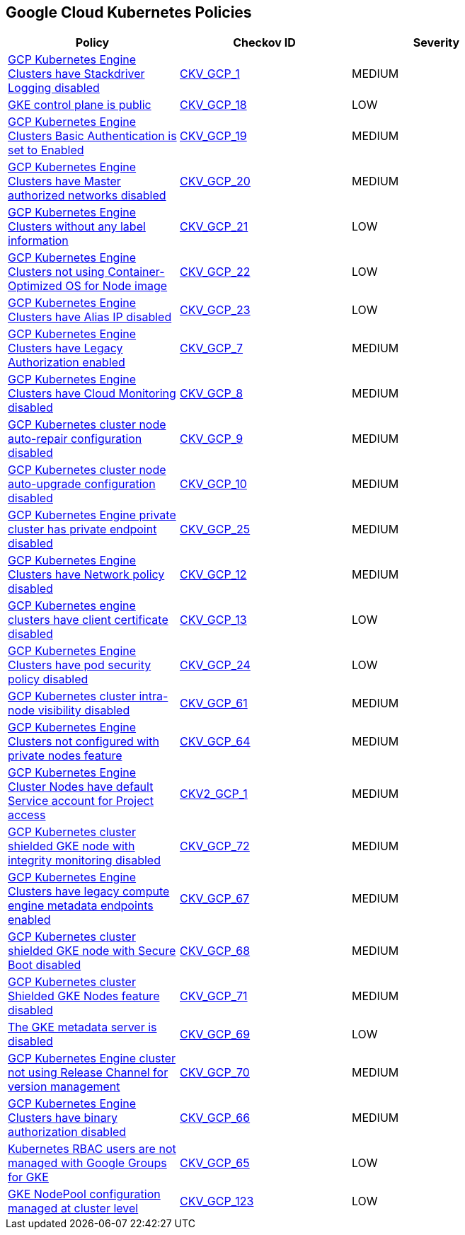 == Google Cloud Kubernetes Policies

[width=85%]
[cols="1,1,1"]
|===
|Policy|Checkov ID| Severity

|xref:bc-gcp-kubernetes-1.adoc[GCP Kubernetes Engine Clusters have Stackdriver Logging disabled]
| https://github.com/bridgecrewio/checkov/tree/master/checkov/terraform/checks/resource/gcp/GKEClusterLogging.py[CKV_GCP_1]
|MEDIUM


|xref:bc-gcp-kubernetes-10.adoc[GKE control plane is public]
| https://github.com/bridgecrewio/checkov/tree/master/checkov/terraform/checks/resource/gcp/GKEPublicControlPlane.py[CKV_GCP_18]
|LOW


|xref:bc-gcp-kubernetes-11.adoc[GCP Kubernetes Engine Clusters Basic Authentication is set to Enabled]
| https://github.com/bridgecrewio/checkov/tree/master/checkov/terraform/checks/resource/gcp/GKEBasicAuth.py[CKV_GCP_19]
|MEDIUM


|xref:bc-gcp-kubernetes-12.adoc[GCP Kubernetes Engine Clusters have Master authorized networks disabled]
| https://github.com/bridgecrewio/checkov/tree/master/checkov/terraform/checks/resource/gcp/GKEMasterAuthorizedNetworksEnabled.py[CKV_GCP_20]
|MEDIUM


|xref:bc-gcp-kubernetes-13.adoc[GCP Kubernetes Engine Clusters without any label information]
| https://github.com/bridgecrewio/checkov/tree/master/checkov/terraform/checks/resource/gcp/GKEHasLabels.py[CKV_GCP_21]
|LOW


|xref:bc-gcp-kubernetes-14.adoc[GCP Kubernetes Engine Clusters not using Container-Optimized OS for Node image]
| https://github.com/bridgecrewio/checkov/tree/master/checkov/terraform/checks/resource/gcp/GKEUseCosImage.py[CKV_GCP_22]
|LOW


|xref:bc-gcp-kubernetes-15.adoc[GCP Kubernetes Engine Clusters have Alias IP disabled]
| https://github.com/bridgecrewio/checkov/tree/master/checkov/terraform/checks/resource/gcp/GKEAliasIpEnabled.py[CKV_GCP_23]
|LOW


|xref:bc-gcp-kubernetes-2.adoc[GCP Kubernetes Engine Clusters have Legacy Authorization enabled]
| https://github.com/bridgecrewio/checkov/tree/master/checkov/terraform/checks/resource/gcp/GKEDisableLegacyAuth.py[CKV_GCP_7]
|MEDIUM


|xref:bc-gcp-kubernetes-3.adoc[GCP Kubernetes Engine Clusters have Cloud Monitoring disabled]
| https://github.com/bridgecrewio/checkov/tree/master/checkov/terraform/checks/resource/gcp/GKEMonitoringEnabled.py[CKV_GCP_8]
|MEDIUM


|xref:bc-gcp-kubernetes-4.adoc[GCP Kubernetes cluster node auto-repair configuration disabled]
| https://github.com/bridgecrewio/checkov/tree/master/checkov/terraform/checks/resource/gcp/GKENodePoolAutoRepairEnabled.py[CKV_GCP_9]
|MEDIUM


|xref:bc-gcp-kubernetes-5.adoc[GCP Kubernetes cluster node auto-upgrade configuration disabled]
| https://github.com/bridgecrewio/checkov/tree/master/checkov/terraform/checks/resource/gcp/GKENodePoolAutoUpgradeEnabled.py[CKV_GCP_10]
|MEDIUM


|xref:bc-gcp-kubernetes-6.adoc[GCP Kubernetes Engine private cluster has private endpoint disabled]
| https://github.com/bridgecrewio/checkov/tree/master/checkov/terraform/checks/resource/gcp/GKEPrivateClusterConfig.py[CKV_GCP_25]
|MEDIUM


|xref:bc-gcp-kubernetes-7.adoc[GCP Kubernetes Engine Clusters have Network policy disabled]
| https://github.com/bridgecrewio/checkov/tree/master/checkov/terraform/checks/resource/gcp/GKENetworkPolicyEnabled.py[CKV_GCP_12]
|MEDIUM


|xref:bc-gcp-kubernetes-8.adoc[GCP Kubernetes engine clusters have client certificate disabled]
| https://github.com/bridgecrewio/checkov/tree/master/checkov/terraform/checks/resource/gcp/GKEClientCertificateDisabled.py[CKV_GCP_13]
|LOW


|xref:bc-gcp-kubernetes-9.adoc[GCP Kubernetes Engine Clusters have pod security policy disabled]
| https://github.com/bridgecrewio/checkov/tree/master/checkov/terraform/checks/resource/gcp/GKEPodSecurityPolicyEnabled.py[CKV_GCP_24]
|LOW


|xref:enable-vpc-flow-logs-and-intranode-visibility.adoc[GCP Kubernetes cluster intra-node visibility disabled]
| https://github.com/bridgecrewio/checkov/tree/master/checkov/terraform/checks/resource/gcp/GKEEnableVPCFlowLogs.py[CKV_GCP_61]
|MEDIUM


|xref:ensure-clusters-are-created-with-private-nodes.adoc[GCP Kubernetes Engine Clusters not configured with private nodes feature]
| https://github.com/bridgecrewio/checkov/tree/master/checkov/terraform/checks/resource/gcp/GKEPrivateNodes.py[CKV_GCP_64]
|MEDIUM


|xref:ensure-gke-clusters-are-not-running-using-the-compute-engine-default-service-account.adoc[GCP Kubernetes Engine Cluster Nodes have default Service account for Project access]
| https://github.com/bridgecrewio/checkov/blob/main/checkov/terraform/checks/graph_checks/gcp/GKEClustersAreNotUsingDefaultServiceAccount.yaml[CKV2_GCP_1]
|MEDIUM


|xref:ensure-integrity-monitoring-for-shielded-gke-nodes-is-enabled.adoc[GCP Kubernetes cluster shielded GKE node with integrity monitoring disabled]
| https://github.com/bridgecrewio/checkov/tree/master/checkov/terraform/checks/resource/gcp/GKEEnsureIntegrityMonitoring.py[CKV_GCP_72]
|MEDIUM


|xref:ensure-legacy-compute-engine-instance-metadata-apis-are-disabled.adoc[GCP Kubernetes Engine Clusters have legacy compute engine metadata endpoints enabled]
| https://github.com/bridgecrewio/checkov/tree/master/checkov/terraform/checks/resource/gcp/GKELegacyInstanceMetadataDisabled.py[CKV_GCP_67]
|MEDIUM


|xref:ensure-secure-boot-for-shielded-gke-nodes-is-enabled.adoc[GCP Kubernetes cluster shielded GKE node with Secure Boot disabled]
| https://github.com/bridgecrewio/checkov/tree/master/checkov/terraform/checks/resource/gcp/GKESecureBootforShieldedNodes.py[CKV_GCP_68]
|MEDIUM


|xref:ensure-shielded-gke-nodes-are-enabled.adoc[GCP Kubernetes cluster Shielded GKE Nodes feature disabled]
| https://github.com/bridgecrewio/checkov/tree/master/checkov/terraform/checks/resource/gcp/GKEEnableShieldedNodes.py[CKV_GCP_71]
|MEDIUM


|xref:ensure-the-gke-metadata-server-is-enabled.adoc[The GKE metadata server is disabled]
| https://github.com/bridgecrewio/checkov/tree/master/checkov/terraform/checks/resource/gcp/GKEMetadataServerIsEnabled.py[CKV_GCP_69]
|LOW


|xref:ensure-the-gke-release-channel-is-set.adoc[GCP Kubernetes Engine cluster not using Release Channel for version management]
| https://github.com/bridgecrewio/checkov/tree/master/checkov/terraform/checks/resource/gcp/GKEReleaseChannel.py[CKV_GCP_70]
|MEDIUM


|xref:ensure-use-of-binary-authorization.adoc[GCP Kubernetes Engine Clusters have binary authorization disabled]
| https://github.com/bridgecrewio/checkov/tree/master/checkov/terraform/checks/resource/gcp/GKEBinaryAuthorization.py[CKV_GCP_66]
|MEDIUM


|xref:manage-kubernetes-rbac-users-with-google-groups-for-gke.adoc[Kubernetes RBAC users are not managed with Google Groups for GKE]
| https://github.com/bridgecrewio/checkov/tree/master/checkov/terraform/checks/resource/gcp/GKEKubernetesRBACGoogleGroups.py[CKV_GCP_65]
|LOW

|xref:bc-google-cloud-123.adoc[GKE NodePool configuration managed at cluster level]
| https://github.com/bridgecrewio/checkov/blob/main/checkov/terraform/checks/resource/gcp/GKEDontUseNodePools.py[CKV_GCP_123]
|LOW


|===

